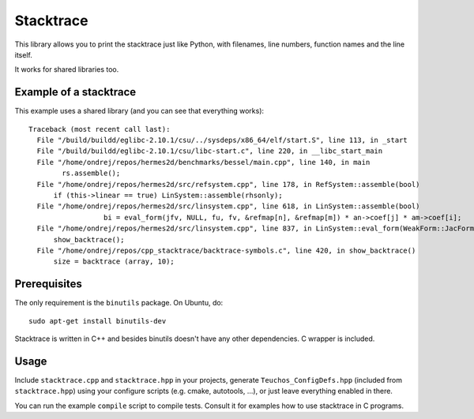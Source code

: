 Stacktrace
==========

This library allows you to print the stacktrace just like Python, with
filenames, line numbers, function names and the line itself.

It works for shared libraries too.

Example of a stacktrace
-----------------------

This example uses a shared library (and you can see that everything works)::

    Traceback (most recent call last):
      File "/build/buildd/eglibc-2.10.1/csu/../sysdeps/x86_64/elf/start.S", line 113, in _start
      File "/build/buildd/eglibc-2.10.1/csu/libc-start.c", line 220, in __libc_start_main
      File "/home/ondrej/repos/hermes2d/benchmarks/bessel/main.cpp", line 140, in main
            rs.assemble();
      File "/home/ondrej/repos/hermes2d/src/refsystem.cpp", line 178, in RefSystem::assemble(bool)
          if (this->linear == true) LinSystem::assemble(rhsonly);
      File "/home/ondrej/repos/hermes2d/src/linsystem.cpp", line 618, in LinSystem::assemble(bool)
                      bi = eval_form(jfv, NULL, fu, fv, &refmap[n], &refmap[m]) * an->coef[j] * am->coef[i];
      File "/home/ondrej/repos/hermes2d/src/linsystem.cpp", line 837, in LinSystem::eval_form(WeakForm::JacFormVol*, Solution**, PrecalcShapeset*, PrecalcShapeset*, RefMap*, RefMap*)
          show_backtrace();
      File "/home/ondrej/repos/cpp_stacktrace/backtrace-symbols.c", line 420, in show_backtrace()
          size = backtrace (array, 10);

Prerequisites
-------------

The only requirement is the ``binutils`` package. On Ubuntu, do::

    sudo apt-get install binutils-dev

Stacktrace is written in C++ and besides binutils doesn't have any other
dependencies. C wrapper is included.

Usage
-----

Include ``stacktrace.cpp`` and ``stacktrace.hpp`` in your projects, generate
``Teuchos_ConfigDefs.hpp`` (included from ``stacktrace.hpp``) using your
configure scripts (e.g. cmake, autotools, ...), or just leave everything
enabled in there.

You can run the example ``compile`` script to compile tests. Consult it for
examples how to use stacktrace in C programs.
